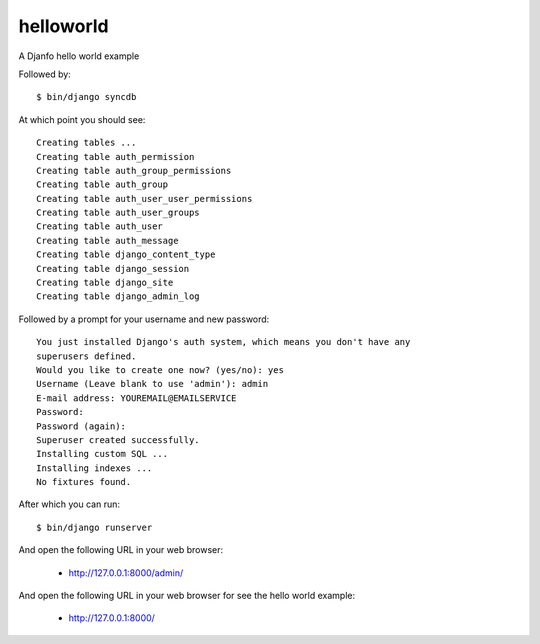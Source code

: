 helloworld
==========

A Djanfo hello world example

Followed by::

    $ bin/django syncdb

At which point you should see::

    Creating tables ...
    Creating table auth_permission
    Creating table auth_group_permissions
    Creating table auth_group
    Creating table auth_user_user_permissions
    Creating table auth_user_groups
    Creating table auth_user
    Creating table auth_message
    Creating table django_content_type
    Creating table django_session
    Creating table django_site
    Creating table django_admin_log
    
Followed by a prompt for your username and new password::

    You just installed Django's auth system, which means you don't have any
    superusers defined.
    Would you like to create one now? (yes/no): yes
    Username (Leave blank to use 'admin'): admin
    E-mail address: YOUREMAIL@EMAILSERVICE
    Password: 
    Password (again): 
    Superuser created successfully.
    Installing custom SQL ...
    Installing indexes ...
    No fixtures found.

After which you can run::

    $ bin/django runserver

And open the following URL in your web browser:

 - http://127.0.0.1:8000/admin/

And open the following URL in your web browser for see the hello world example:

 - http://127.0.0.1:8000/
